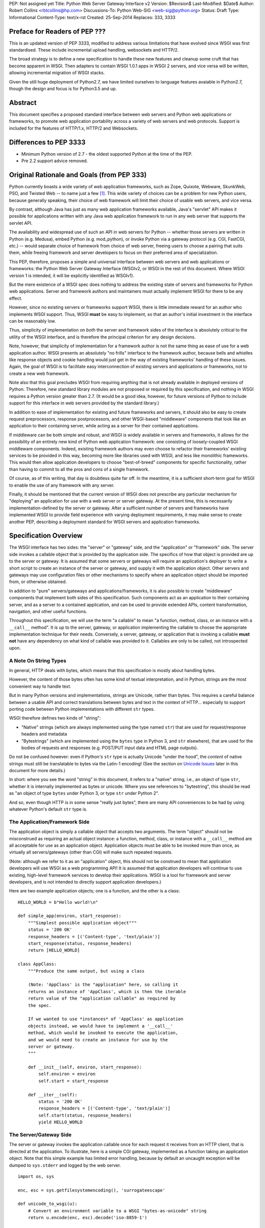 PEP: Not assigned yet
Title: Python Web Server Gateway Interface v2
Version: $Revision$
Last-Modified: $Date$
Author: Robert Collins <rbtcollins@hp.com>
Discussions-To: Python Web-SIG <web-sig@python.org>
Status: Draft
Type: Informational
Content-Type: text/x-rst
Created: 25-Sep-2014
Replaces: 333, 3333


Preface for Readers of PEP \???
===============================

This is an updated version of PEP 3333, modified to address various
limitations that have evolved since WSGI was first standardised.
These include incremental upload handling, websockets and HTTP/2.

The broad strategy is to define a new specification to handle these
new features and cleanup some cruft that has become apparent in WSGI.
Then adapters to contain WSGI 1.0.1 apps in WSGI 2 servers, and vice
versa will be written, allowing incremental migration of WSGI stacks.

Given the still huge deployment of Python2.7, we have limited
ourselves to language features avaiable in Python2.7, though the
design and focus is for Python3.5 and up.


Abstract
========

This document specifies a proposed standard interface between web
servers and Python web applications or frameworks, to promote web
application portability across a variety of web servers and web
protocols. Support is included for the features of HTTP/1.x, HTTP/2
and Websockets.


Differences to PEP \3333
========================

* Minimum Python version of 2.7 - the oldest supported Python at the
  time of the PEP.

* Pre 2.2 support advice removed.

Original Rationale and Goals (from PEP \333)
============================================

Python currently boasts a wide variety of web application frameworks,
such as Zope, Quixote, Webware, SkunkWeb, PSO, and Twisted Web -- to
name just a few [1]_.  This wide variety of choices can be a problem
for new Python users, because generally speaking, their choice of web
framework will limit their choice of usable web servers, and vice
versa.

By contrast, although Java has just as many web application frameworks
available, Java's "servlet" API makes it possible for applications
written with any Java web application framework to run in any web
server that supports the servlet API.

The availability and widespread use of such an API in web servers for
Python -- whether those servers are written in Python (e.g. Medusa),
embed Python (e.g. mod_python), or invoke Python via a gateway
protocol (e.g. CGI, FastCGI, etc.) -- would separate choice of
framework from choice of web server, freeing users to choose a pairing
that suits them, while freeing framework and server developers to
focus on their preferred area of specialization.

This PEP, therefore, proposes a simple and universal interface between
web servers and web applications or frameworks: the Python Web Server
Gateway Interface (WSGIv2, or WSGI in the rest of this document. Where
WSGI version 1 is intended, it will be explicitly identified as
WSGIv1).

But the mere existence of a WSGI spec does nothing to address the
existing state of servers and frameworks for Python web applications.
Server and framework authors and maintainers must actually implement
WSGI for there to be any effect.

However, since no existing servers or frameworks support WSGI, there
is little immediate reward for an author who implements WSGI support.
Thus, WSGI **must** be easy to implement, so that an author's initial
investment in the interface can be reasonably low.

Thus, simplicity of implementation on *both* the server and framework
sides of the interface is absolutely critical to the utility of the
WSGI interface, and is therefore the principal criterion for any
design decisions.

Note, however, that simplicity of implementation for a framework
author is not the same thing as ease of use for a web application
author.  WSGI presents an absolutely "no frills" interface to the
framework author, because bells and whistles like response objects and
cookie handling would just get in the way of existing frameworks'
handling of these issues.  Again, the goal of WSGI is to facilitate
easy interconnection of existing servers and applications or
frameworks, not to create a new web framework.

Note also that this goal precludes WSGI from requiring anything that
is not already available in deployed versions of Python.  Therefore,
new standard library modules are not proposed or required by this
specification, and nothing in WSGI requires a Python version greater
than 2.7.  (It would be a good idea, however, for future versions
of Python to include support for this interface in web servers
provided by the standard library.)

In addition to ease of implementation for existing and future
frameworks and servers, it should also be easy to create request
preprocessors, response postprocessors, and other WSGI-based
"middleware" components that look like an application to their
containing server, while acting as a server for their contained
applications.

If middleware can be both simple and robust, and WSGI is widely
available in servers and frameworks, it allows for the possibility
of an entirely new kind of Python web application framework: one
consisting of loosely-coupled WSGI middleware components.  Indeed,
existing framework authors may even choose to refactor their
frameworks' existing services to be provided in this way, becoming
more like libraries used with WSGI, and less like monolithic
frameworks.  This would then allow application developers to choose
"best-of-breed" components for specific functionality, rather than
having to commit to all the pros and cons of a single framework.

Of course, as of this writing, that day is doubtless quite far off.
In the meantime, it is a sufficient short-term goal for WSGI to
enable the use of any framework with any server.

Finally, it should be mentioned that the current version of WSGI
does not prescribe any particular mechanism for "deploying" an
application for use with a web server or server gateway.  At the
present time, this is necessarily implementation-defined by the
server or gateway.  After a sufficient number of servers and
frameworks have implemented WSGI to provide field experience with
varying deployment requirements, it may make sense to create
another PEP, describing a deployment standard for WSGI servers and
application frameworks.


Specification Overview
======================

The WSGI interface has two sides: the "server" or "gateway" side, and
the "application" or "framework" side.  The server side invokes a
callable object that is provided by the application side.  The
specifics of how that object is provided are up to the server or
gateway.  It is assumed that some servers or gateways will require an
application's deployer to write a short script to create an instance
of the server or gateway, and supply it with the application object.
Other servers and gateways may use configuration files or other
mechanisms to specify where an application object should be
imported from, or otherwise obtained.

In addition to "pure" servers/gateways and applications/frameworks,
it is also possible to create "middleware" components that implement
both sides of this specification.  Such components act as an
application to their containing server, and as a server to a
contained application, and can be used to provide extended APIs,
content transformation, navigation, and other useful functions.

Throughout this specification, we will use the term "a callable" to
mean "a function, method, class, or an instance with a ``__call__``
method".  It is up to the server, gateway, or application implementing
the callable to choose the appropriate implementation technique for
their needs.  Conversely, a server, gateway, or application that is
invoking a callable **must not** have any dependency on what kind of
callable was provided to it.  Callables are only to be called, not
introspected upon.


A Note On String Types
----------------------

In general, HTTP deals with bytes, which means that this specification
is mostly about handling bytes.

However, the content of those bytes often has some kind of textual
interpretation, and in Python, strings are the most convenient way
to handle text.

But in many Python versions and implementations, strings are Unicode,
rather than bytes.  This requires a careful balance between a usable
API and correct translations between bytes and text in the context of
HTTP...  especially to support porting code between Python
implementations with different ``str`` types.

WSGI therefore defines two kinds of "string":

* "Native" strings (which are always implemented using the type
  named ``str``) that are used for request/response headers and
  metadata

* "Bytestrings" (which are implemented using the ``bytes`` type
  in Python 3, and ``str`` elsewhere), that are used for the bodies
  of requests and responses (e.g. POST/PUT input data and HTML page
  outputs).

Do not be confused however: even if Python's ``str`` type is actually 
Unicode "under the hood", the *content* of native strings must
still be translatable to bytes via the Latin-1 encoding!  (See
the section on `Unicode Issues`_ later in  this document for more
details.)

In short: where you see the word "string" in this document, it refers 
to a "native" string, i.e., an object of type ``str``, whether it is 
internally implemented as bytes or unicode.  Where you see references 
to "bytestring", this should be read as "an object of type ``bytes`` 
under Python 3, or type ``str`` under Python 2".

And so, even though HTTP is in some sense "really just bytes", there
are  many API conveniences to be had by using whatever Python's
default  ``str`` type is.



The Application/Framework Side
------------------------------

The application object is simply a callable object that accepts
two arguments.  The term "object" should not be misconstrued as
requiring an actual object instance: a function, method, class,
or instance with a ``__call__`` method are all acceptable for
use as an application object.  Application objects must be able
to be invoked more than once, as virtually all servers/gateways
(other than CGI) will make such repeated requests.

(Note: although we refer to it as an "application" object, this
should not be construed to mean that application developers will use
WSGI as a web programming API!  It is assumed that application
developers will continue to use existing, high-level framework
services to develop their applications.  WSGI is a tool for
framework and server developers, and is not intended to directly
support application developers.)

Here are two example application objects; one is a function, and the
other is a class::

    HELLO_WORLD = b"Hello world!\n"  

    def simple_app(environ, start_response):
        """Simplest possible application object"""
        status = '200 OK'
        response_headers = [('Content-type', 'text/plain')]
        start_response(status, response_headers)
        return [HELLO_WORLD]

    class AppClass:
        """Produce the same output, but using a class

        (Note: 'AppClass' is the "application" here, so calling it
        returns an instance of 'AppClass', which is then the iterable
        return value of the "application callable" as required by
        the spec.

        If we wanted to use *instances* of 'AppClass' as application
        objects instead, we would have to implement a '__call__'
        method, which would be invoked to execute the application,
        and we would need to create an instance for use by the
        server or gateway.
        """

        def __init__(self, environ, start_response):
            self.environ = environ
            self.start = start_response

        def __iter__(self):
            status = '200 OK'
            response_headers = [('Content-type', 'text/plain')]
            self.start(status, response_headers)
            yield HELLO_WORLD


The Server/Gateway Side
-----------------------

The server or gateway invokes the application callable once for each
request it receives from an HTTP client, that is directed at the
application.  To illustrate, here is a simple CGI gateway, implemented
as a function taking an application object.  Note that this simple
example has limited error handling, because by default an uncaught
exception will be dumped to ``sys.stderr`` and logged by the web
server.

::

    import os, sys

    enc, esc = sys.getfilesystemencoding(), 'surrogateescape'

    def unicode_to_wsgi(u):
        # Convert an environment variable to a WSGI "bytes-as-unicode" string
        return u.encode(enc, esc).decode('iso-8859-1')

    def wsgi_to_bytes(s):
        return s.encode('iso-8859-1')

    def run_with_cgi(application):
        environ = {k: unicode_to_wsgi(v) for k,v in os.environ.items()}
        environ['wsgi.input']        = sys.stdin.buffer
        environ['wsgi.errors']       = sys.stderr
        environ['wsgi.version']      = (1, 0)
        environ['wsgi.multithread']  = False
        environ['wsgi.multiprocess'] = True
        environ['wsgi.run_once']     = True

        if environ.get('HTTPS', 'off') in ('on', '1'):
            environ['wsgi.url_scheme'] = 'https'
        else:
            environ['wsgi.url_scheme'] = 'http'

        headers_set = []
        headers_sent = []

        def write(data):
            out = sys.stdout.buffer

            if not headers_set:
                 raise AssertionError("write() before start_response()")

            elif not headers_sent:
                 # Before the first output, send the stored headers
                 status, response_headers = headers_sent[:] = headers_set
                 out.write(wsgi_to_bytes('Status: %s\r\n' % status))
                 for header in response_headers:
                     out.write(wsgi_to_bytes('%s: %s\r\n' % header))
                 out.write(wsgi_to_bytes('\r\n'))

            out.write(data)
            out.flush()

        def start_response(status, response_headers, exc_info=None):
            if exc_info:
                try:
                    if headers_sent:
                        # Re-raise original exception if headers sent
                        raise exc_info[1].with_traceback(exc_info[2])
                finally:
                    exc_info = None     # avoid dangling circular ref
            elif headers_set:
                raise AssertionError("Headers already set!")

            headers_set[:] = [status, response_headers]

            # Note: error checking on the headers should happen here,
            # *after* the headers are set.  That way, if an error
            # occurs, start_response can only be re-called with
            # exc_info set.

            return write

        result = application(environ, start_response)
        try:
            for data in result:
                if data:    # don't send headers until body appears
                    write(data)
            if not headers_sent:
                write('')   # send headers now if body was empty
        finally:
            if hasattr(result, 'close'):
                result.close()


Middleware: Components that Play Both Sides
-------------------------------------------

Note that a single object may play the role of a server with respect
to some application(s), while also acting as an application with
respect to some server(s).  Such "middleware" components can perform
such functions as:

* Routing a request to different application objects based on the
  target URL, after rewriting the ``environ`` accordingly.

* Allowing multiple applications or frameworks to run side-by-side
  in the same process

* Load balancing and remote processing, by forwarding requests and
  responses over a network

* Perform content postprocessing, such as applying XSL stylesheets

The presence of middleware in general is transparent to both the
"server/gateway" and the "application/framework" sides of the
interface, and should require no special support.  A user who
desires to incorporate middleware into an application simply
provides the middleware component to the server, as if it were
an application, and configures the middleware component to
invoke the application, as if the middleware component were a
server.  Of course, the "application" that the middleware wraps
may in fact be another middleware component wrapping another
application, and so on, creating what is referred to as a
"middleware stack".

For the most part, middleware must conform to the restrictions
and requirements of both the server and application sides of
WSGI.  In some cases, however, requirements for middleware
are more stringent than for a "pure" server or application,
and these points will be noted in the specification.

Here is a (tongue-in-cheek) example of a middleware component that
converts ``text/plain`` responses to pig latin, using Joe Strout's
``piglatin.py``.  (Note: a "real" middleware component would
probably use a more robust way of checking the content type, and
should also check for a content encoding.  Also, this simple
example ignores the possibility that a word might be split across
a block boundary.)

::

    from piglatin import piglatin

    class LatinIter:

        """Transform iterated output to piglatin, if it's okay to do so

        Note that the "okayness" can change until the application yields
        its first non-empty bytestring, so 'transform_ok' has to be a mutable
        truth value.
        """

        def __init__(self, result, transform_ok):
            if hasattr(result, 'close'):
                self.close = result.close
            self._next = iter(result).__next__
            self.transform_ok = transform_ok

        def __iter__(self):
            return self

        def __next__(self):
            if self.transform_ok:
                return piglatin(self._next())   # call must be byte-safe on Py3
            else:
                return self._next()

    class Latinator:

        # by default, don't transform output
        transform = False

        def __init__(self, application):
            self.application = application

        def __call__(self, environ, start_response):

            transform_ok = []

            def start_latin(status, response_headers, exc_info=None):

                # Reset ok flag, in case this is a repeat call
                del transform_ok[:]

                for name, value in response_headers:
                    if name.lower() == 'content-type' and value == 'text/plain':
                        transform_ok.append(True)
                        # Strip content-length if present, else it'll be wrong
                        response_headers = [(name, value)
                            for name, value in response_headers
                                if name.lower() != 'content-length'
                        ]
                        break

                write = start_response(status, response_headers, exc_info)

                if transform_ok:
                    def write_latin(data):
                        write(piglatin(data))   # call must be byte-safe on Py3
                    return write_latin
                else:
                    return write

            return LatinIter(self.application(environ, start_latin), transform_ok)


    # Run foo_app under a Latinator's control, using the example CGI gateway
    from foo_app import foo_app
    run_with_cgi(Latinator(foo_app))



Specification Details
=====================

The application object must accept two positional arguments.  For
the sake of illustration, we have named them ``environ`` and
``start_response``, but they are not required to have these names.
A server or gateway **must** invoke the application object using
positional (not keyword) arguments.  (E.g. by calling
``result = application(environ, start_response)`` as shown above.)

The ``environ`` parameter is a dictionary object, containing CGI-style
environment variables.  This object **must** be a builtin Python
dictionary (*not* a subclass, ``UserDict`` or other dictionary
emulation), and the application is allowed to modify the dictionary
in any way it desires.  The dictionary must also include certain
WSGI-required variables (described in a later section), and may
also include server-specific extension variables, named according
to a convention that will be described below.

The ``start_response`` parameter is a callable accepting two
required positional arguments, and one optional argument.  For the sake
of illustration, we have named these arguments ``status``,
``response_headers``, and ``exc_info``, but they are not required to
have these names, and the application **must** invoke the
``start_response`` callable using positional arguments (e.g.
``start_response(status, response_headers)``).

The ``status`` parameter is a status string of the form
``"999 Message here"``, and ``response_headers`` is a list of
``(header_name, header_value)`` tuples describing the HTTP response
header.  The optional ``exc_info`` parameter is described below in the
sections on `The start_response() Callable`_ and `Error Handling`_.
It is used only when the application has trapped an error and is
attempting to display an error message to the browser.

The ``start_response`` callable must return a ``write(body_data)``
callable that takes one positional parameter: a bytestring to be written
as part of the HTTP response body.  (Note: the ``write()`` callable is
provided only to support certain existing frameworks' imperative output
APIs; it should not be used by new applications or frameworks if it
can be avoided.  See the `Buffering and Streaming`_ section for more
details.)

When called by the server, the application object must return an
iterable yielding zero or more bytestrings.  This can be accomplished in a
variety of ways, such as by returning a list of bytestrings, or by the
application being a generator function that yields bytestrings, or
by the application being a class whose instances are iterable.
Regardless of how it is accomplished, the application object must
always return an iterable yielding zero or more bytestrings.

The server or gateway must transmit the yielded bytestrings to the client
in an unbuffered fashion, completing the transmission of each bytestring
before requesting another one.  (In other words, applications
**should** perform their own buffering.  See the `Buffering and
Streaming`_ section below for more on how application output must be
handled.)

The server or gateway should treat the yielded bytestrings as binary byte
sequences: in particular, it should ensure that line endings are
not altered.  The application is responsible for ensuring that the
bytestring(s) to be written are in a format suitable for the client.  (The
server or gateway **may** apply HTTP transfer encodings, or perform
other transformations for the purpose of implementing HTTP features
such as byte-range transmission.  See `Other HTTP Features`_, below,
for more details.)

If a call to ``len(iterable)`` succeeds, the server must be able
to rely on the result being accurate.  That is, if the iterable
returned by the application provides a working ``__len__()``
method, it **must** return an accurate result.  (See
the `Handling the Content-Length Header`_ section for information
on how this would normally be used.)

If the iterable returned by the application has a ``close()`` method,
the server or gateway **must** call that method upon completion of the
current request, whether the request was completed normally, or
terminated early due to an application error during iteration or an early
disconnect of the browser.  (The ``close()`` method requirement is to
support resource release by the application.  This protocol is intended
to complement PEP 342's generator support, and other common iterables
with ``close()`` methods.)

Applications returning a generator or other custom iterator **should not**
assume the entire iterator will be consumed, as it **may** be closed early
by the server.

(Note: the application **must** invoke the ``start_response()``
callable before the iterable yields its first body bytestring, so that the
server can send the headers before any body content.  However, this
invocation **may** be performed by the iterable's first iteration, so
servers **must not** assume that ``start_response()`` has been called
before they begin iterating over the iterable.)

Finally, servers and gateways **must not** directly use any other
attributes of the iterable returned by the application, unless it is an
instance of a type specific to that server or gateway, such as a "file
wrapper" returned by ``wsgi.file_wrapper`` (see `Optional
Platform-Specific File Handling`_).  In the general case, only
attributes specified here, or accessed via e.g. the PEP 234 iteration
APIs are acceptable.


``environ`` Variables
---------------------

The ``environ`` dictionary is required to contain these CGI
environment variables, as defined by the Common Gateway Interface
specification [2]_.  The following variables **must** be present,
unless their value would be an empty string, in which case they
**may** be omitted, except as otherwise noted below.

``REQUEST_METHOD``
  The HTTP request method, such as ``"GET"`` or ``"POST"``.  This
  cannot ever be an empty string, and so is always required.

``SCRIPT_NAME``
  The initial portion of the request URL's "path" that corresponds to
  the application object, so that the application knows its virtual
  "location".  This **may** be an empty string, if the application
  corresponds to the "root" of the server.

``PATH_INFO``
  The remainder of the request URL's "path", designating the virtual
  "location" of the request's target within the application.  This
  **may** be an empty string, if the request URL targets the
  application root and does not have a trailing slash.

``QUERY_STRING``
  The portion of the request URL that follows the ``"?"``, if any.
  May be empty or absent.

``CONTENT_TYPE``
  The contents of any ``Content-Type`` fields in the HTTP request.
  May be empty or absent.

``CONTENT_LENGTH``
  The contents of any ``Content-Length`` fields in the HTTP request.
  May be empty or absent.

``SERVER_NAME``, ``SERVER_PORT``
  When combined with ``SCRIPT_NAME`` and ``PATH_INFO``, these two strings
  can be used to complete the URL.  Note, however, that ``HTTP_HOST``,
  if present, should be used in   preference to ``SERVER_NAME`` for
  reconstructing the request URL.  See the `URL Reconstruction`_
  section below for more detail.   ``SERVER_NAME`` and ``SERVER_PORT``
  can never be empty strings, and so are always required.

``SERVER_PROTOCOL``
  The version of the protocol the client used to send the request.
  Typically this will be something like ``"HTTP/1.0"`` or ``"HTTP/1.1"``
  and may be used by the application to determine how to treat any
  HTTP request headers.  (This variable should probably be called
  ``REQUEST_PROTOCOL``, since it denotes the protocol used in the
  request, and is not necessarily the protocol that will be used in the
  server's response.  However, for compatibility with CGI we have to
  keep the existing name.)

``HTTP_`` Variables
  Variables corresponding to the client-supplied HTTP request headers
  (i.e., variables whose names begin with ``"HTTP_"``).  The presence or
  absence of these variables should correspond with the presence or
  absence of the appropriate HTTP header in the request.

A server or gateway **should** attempt to provide as many other CGI
variables as are applicable.  In addition, if SSL is in use, the server
or gateway **should** also provide as many of the Apache SSL environment
variables [5]_ as are applicable, such as ``HTTPS=on`` and
``SSL_PROTOCOL``.  Note, however, that an application that uses any CGI
variables other than the ones listed above are necessarily non-portable
to web servers that do not support the relevant extensions.  (For
example, web servers that do not publish files will not be able to
provide a meaningful ``DOCUMENT_ROOT`` or ``PATH_TRANSLATED``.)

A WSGI-compliant server or gateway **should** document what variables
it provides, along with their definitions as appropriate.  Applications
**should** check for the presence of any variables they require, and
have a fallback plan in the event such a variable is absent.

Note: missing variables (such as ``REMOTE_USER`` when no
authentication has occurred) should be left out of the ``environ``
dictionary.  Also note that CGI-defined variables must be native strings,
if they are present at all.  It is a violation of this specification
for *any* CGI variable's value to be of any type other than ``str``.

In addition to the CGI-defined variables, the ``environ`` dictionary
**may** also contain arbitrary operating-system "environment variables",
and **must** contain the following WSGI-defined variables:

=====================  ===============================================
Variable               Value
=====================  ===============================================
``wsgi.version``       The tuple ``(1, 0)``, representing WSGI
                       version 1.0.

``wsgi.url_scheme``    A string representing the "scheme" portion of
                       the URL at which the application is being
                       invoked.  Normally, this will have the value
                       ``"http"`` or ``"https"``, as appropriate.

``wsgi.input``         An input stream (file-like object) from which
                       the HTTP request body bytes can be read.  (The server
                       or gateway may perform reads on-demand as
                       requested by the application, or it may pre-
                       read the client's request body and buffer it
                       in-memory or on disk, or use any other
                       technique for providing such an input stream,
                       according to its preference.)

``wsgi.errors``        An output stream (file-like object) to which
                       error output can be written, for the purpose of
                       recording program or other errors in a
                       standardized and possibly centralized location.
                       This should be a "text mode" stream; i.e.,
                       applications should use ``"\n"`` as a line
                       ending, and assume that it will be converted to
                       the correct line ending by the server/gateway.

                       (On platforms where the ``str`` type is unicode,
                       the error stream **should** accept and log
                       arbitary unicode without raising an error; it
                       is allowed, however, to substitute characters
                       that cannot be rendered in the stream's encoding.)

                       For many servers, ``wsgi.errors`` will be the
                       server's main error log. Alternatively, this
                       may be ``sys.stderr``, or a log file of some
                       sort.  The server's documentation should
                       include an explanation of how to configure this
                       or where to find the recorded output.  A server
                       or gateway may supply different error streams
                       to different applications, if this is desired.

``wsgi.multithread``   This value should evaluate true if the
                       application object may be simultaneously
                       invoked by another thread in the same process,
                       and should evaluate false otherwise.

``wsgi.multiprocess``  This value should evaluate true if an
                       equivalent application object may be
                       simultaneously invoked by another process,
                       and should evaluate false otherwise.

``wsgi.run_once``      This value should evaluate true if the server
                       or gateway expects (but does not guarantee!)
                       that the application will only be invoked this
                       one time during the life of its containing
                       process.  Normally, this will only be true for
                       a gateway based on CGI (or something similar).
=====================  ===============================================

Finally, the ``environ`` dictionary may also contain server-defined
variables.  These variables should be named using only lower-case
letters, numbers, dots, and underscores, and should be prefixed with
a name that is unique to the defining server or gateway.  For
example, ``mod_python`` might define variables with names like
``mod_python.some_variable``.


Input and Error Streams
~~~~~~~~~~~~~~~~~~~~~~~

The input and error streams provided by the server must support
the following methods:

===================  ==========  ========
Method               Stream      Notes
===================  ==========  ========
``read(size)``       ``input``   1
``readline()``       ``input``   1, 2
``readlines(hint)``  ``input``   1, 3
``__iter__()``       ``input``
``flush()``          ``errors``  4
``write(str)``       ``errors``
``writelines(seq)``  ``errors``
===================  ==========  ========

The semantics of each method are as documented in the Python Library
Reference, except for these notes as listed in the table above:

1. The server is not required to read past the client's specified
   ``Content-Length``, and **should** simulate an end-of-file
   condition if the application attempts to read past that point.
   The application **should not** attempt to read more data than is
   specified by the ``CONTENT_LENGTH`` variable.

   A server **should** allow ``read()`` to be called without an argument,
   and return the remainder of the client's input stream.

   A server **should** return empty bytestrings from any attempt to
   read from an empty or exhausted input stream.

2. Servers **should** support the optional "size" argument to ``readline()``,
   but as in WSGI 1.0, they are allowed to omit support for it.

   (In WSGI 1.0, the size argument was not supported, on the grounds that
   it might have been complex to implement, and was not often used in
   practice...  but then the ``cgi`` module started using it, and so
   practical servers had to start supporting it anyway!)

3. Note that the ``hint`` argument to ``readlines()`` is optional for
   both caller and implementer.  The application is free not to
   supply it, and the server or gateway is free to ignore it.

4. Since the ``errors`` stream may not be rewound, servers and gateways
   are free to forward write operations immediately, without buffering.
   In this case, the ``flush()`` method may be a no-op.  Portable
   applications, however, cannot assume that output is unbuffered
   or that ``flush()`` is a no-op.  They must call ``flush()`` if
   they need to ensure that output has in fact been written.  (For
   example, to minimize intermingling of data from multiple processes
   writing to the same error log.)

The methods listed in the table above **must** be supported by all
servers conforming to this specification.  Applications conforming
to this specification **must not** use any other methods or attributes
of the ``input`` or ``errors`` objects.  In particular, applications
**must not** attempt to close these streams, even if they possess
``close()`` methods.


The ``start_response()`` Callable
---------------------------------

The second parameter passed to the application object is a callable
of the form ``start_response(status, response_headers, exc_info=None)``.
(As with all WSGI callables, the arguments must be supplied
positionally, not by keyword.)  The ``start_response`` callable is
used to begin the HTTP response, and it must return a
``write(body_data)`` callable (see the `Buffering and Streaming`_
section, below).

The ``status`` argument is an HTTP "status" string like ``"200 OK"``
or ``"404 Not Found"``.  That is, it is a string consisting of a
Status-Code and a Reason-Phrase, in that order and separated by a
single space, with no surrounding whitespace or other characters.
(See RFC 2616, Section 6.1.1 for more information.)  The string
**must not** contain control characters, and must not be terminated
with a carriage return, linefeed, or combination thereof.

The ``response_headers`` argument is a list of ``(header_name,
header_value)`` tuples.  It must be a Python list; i.e.
``type(response_headers) is ListType``, and the server **may** change
its contents in any way it desires.  Each ``header_name`` must be a
valid HTTP header field-name (as defined by RFC 2616, Section 4.2),
without a trailing colon or other punctuation.

Each ``header_value`` **must not** include *any* control characters,
including carriage returns or linefeeds, either embedded or at the end.
(These requirements are to minimize the complexity of any parsing that
must be performed by servers, gateways, and intermediate response
processors that need to inspect or modify response headers.)

In general, the server or gateway is responsible for ensuring that
correct headers are sent to the client: if the application omits
a header required by HTTP (or other relevant specifications that are in
effect), the server or gateway **must** add it.  For example, the HTTP
``Date:`` and ``Server:`` headers would normally be supplied by the
server or gateway.

(A reminder for server/gateway authors: HTTP header names are
case-insensitive, so be sure to take that into consideration when
examining application-supplied headers!)

Applications and middleware are forbidden from using HTTP/1.1
"hop-by-hop" features or headers, any equivalent features in HTTP/1.0,
or any headers that would affect the persistence of the client's
connection to the web server.  These features are the
exclusive province of the actual web server, and a server or gateway
**should** consider it a fatal error for an application to attempt
sending them, and raise an error if they are supplied to
``start_response()``.  (For more specifics on "hop-by-hop" features and
headers, please see the `Other HTTP Features`_ section below.)

Servers **should** check for errors in the headers at the time
``start_response`` is called, so that an error can be raised while
the application is still running.

However, the ``start_response`` callable **must not** actually transmit the
response headers.  Instead, it must store them for the server or
gateway to transmit **only** after the first iteration of the
application return value that yields a non-empty bytestring, or upon
the application's first invocation of the ``write()`` callable.  In
other words, response headers must not be sent until there is actual
body data available, or until the application's returned iterable is
exhausted.  (The only possible exception to this rule is if the
response headers explicitly include a ``Content-Length`` of zero.)

This delaying of response header transmission is to ensure that buffered
and asynchronous applications can replace their originally intended
output with error output, up until the last possible moment.  For
example, the application may need to change the response status from
"200 OK" to "500 Internal Error", if an error occurs while the body is
being generated within an application buffer.

The ``exc_info`` argument, if supplied, must be a Python
``sys.exc_info()`` tuple.  This argument should be supplied by the
application only if ``start_response`` is being called by an error
handler.  If ``exc_info`` is supplied, and no HTTP headers have been
output yet, ``start_response`` should replace the currently-stored
HTTP response headers with the newly-supplied ones, thus allowing the
application to "change its mind" about the output when an error has
occurred.

However, if ``exc_info`` is provided, and the HTTP headers have already
been sent, ``start_response`` **must** raise an error, and **should**
re-raise using the ``exc_info`` tuple.  That is::

    raise exc_info[1].with_traceback(exc_info[2])

This will re-raise the exception trapped by the application, and in
principle should abort the application.  (It is not safe for the
application to attempt error output to the browser once the HTTP
headers have already been sent.)  The application **must not** trap
any exceptions raised by ``start_response``, if it called
``start_response`` with ``exc_info``.  Instead, it should allow
such exceptions to propagate back to the server or gateway.  See
`Error Handling`_ below, for more details.

The application **may** call ``start_response`` more than once, if and
only if the ``exc_info`` argument is provided.  More precisely, it is
a fatal error to call ``start_response`` without the ``exc_info``
argument if ``start_response`` has already been called within the
current invocation of the application.  This includes the case where
the first call to ``start_response`` raised an error.  (See the example
CGI gateway above for an illustration of the correct logic.)

Note: servers, gateways, or middleware implementing ``start_response``
**should** ensure that no reference is held to the ``exc_info``
parameter beyond the duration of the function's execution, to avoid
creating a circular reference through the traceback and frames
involved.  The simplest way to do this is something like::

    def start_response(status, response_headers, exc_info=None):
        if exc_info:
             try:
                 # do stuff w/exc_info here
             finally:
                 exc_info = None    # Avoid circular ref.

The example CGI gateway provides another illustration of this
technique.


Handling the ``Content-Length`` Header
~~~~~~~~~~~~~~~~~~~~~~~~~~~~~~~~~~~~~~

If the application supplies a ``Content-Length`` header, the server
**should not** transmit more bytes to the client than the header
allows, and **should** stop iterating over the response when enough
data has been sent, or raise an error if the application tries to
``write()`` past that point.  (Of course, if the application does
not provide *enough* data to meet its stated ``Content-Length``,
the server **should** close the connection and log or otherwise
report the error.)

If the application does not supply a ``Content-Length`` header, a
server or gateway may choose one of several approaches to handling
it.  The simplest of these is to close the client connection when
the response is completed.

Under some circumstances, however, the server or gateway may be
able to either generate a ``Content-Length`` header, or at least
avoid the need to close the client connection.  If the application
does *not* call the ``write()`` callable, and returns an iterable
whose ``len()`` is 1, then the server can automatically determine
``Content-Length`` by taking the length of the first bytestring yielded
by the iterable.

And, if the server and client both support HTTP/1.1 "chunked
encoding" [3]_, then the server **may** use chunked encoding to send
a chunk for each ``write()`` call or bytestring yielded by the iterable,
thus generating a ``Content-Length`` header for each chunk.  This
allows the server to keep the client connection alive, if it wishes
to do so.  Note that the server **must** comply fully with RFC 2616
when doing this, or else fall back to one of the other strategies for
dealing with the absence of ``Content-Length``.

(Note: applications and middleware **must not** apply any kind of
``Transfer-Encoding`` to their output, such as chunking or gzipping;
as "hop-by-hop" operations, these encodings are the province of the
actual web server/gateway.  See `Other HTTP Features`_ below, for
more details.)


Buffering and Streaming
-----------------------

Generally speaking, applications will achieve the best throughput
by buffering their (modestly-sized) output and sending it all at
once.  This is a common approach in existing frameworks such as
Zope: the output is buffered in a StringIO or similar object, then
transmitted all at once, along with the response headers.

The corresponding approach in WSGI is for the application to simply
return a single-element iterable (such as a list) containing the
response body as a single bytestring.  This is the recommended approach
for the vast majority of application functions, that render
HTML pages whose text easily fits in memory.

For large files, however, or for specialized uses of HTTP streaming
(such as multipart "server push"), an application may need to provide
output in smaller blocks (e.g. to avoid loading a large file into
memory).  It's also sometimes the case that part of a response may
be time-consuming to produce, but it would be useful to send ahead the
portion of the response that precedes it.

In these cases, applications will usually return an iterator (often
a generator-iterator) that produces the output in a block-by-block
fashion.  These blocks may be broken to coincide with mulitpart
boundaries (for "server push"), or just before time-consuming
tasks (such as reading another block of an on-disk file).

WSGI servers, gateways, and middleware **must not** delay the
transmission of any block; they **must** either fully transmit
the block to the client, or guarantee that they will continue
transmission even while the application is producing its next block.
A server/gateway or middleware may provide this guarantee in one of
three ways:

1. Send the entire block to the operating system (and request
   that any O/S buffers be flushed) before returning control
   to the application, OR

2. Use a different thread to ensure that the block continues
   to be transmitted while the application produces the next
   block.

3. (Middleware only) send the entire block to its parent
   gateway/server

By providing this guarantee, WSGI allows applications to ensure
that transmission will not become stalled at an arbitrary point
in their output data.  This is critical for proper functioning
of e.g. multipart "server push" streaming, where data between
multipart boundaries should be transmitted in full to the client.


Middleware Handling of Block Boundaries
~~~~~~~~~~~~~~~~~~~~~~~~~~~~~~~~~~~~~~~

In order to better support asynchronous applications and servers,
middleware components **must not** block iteration waiting for
multiple values from an application iterable.  If the middleware
needs to accumulate more data from the application before it can
produce any output, it **must** yield an empty bytestring.

To put this requirement another way, a middleware component **must
yield at least one value** each time its underlying application
yields a value.  If the middleware cannot yield any other value,
it must yield an empty bytestring.

This requirement ensures that asynchronous applications and servers
can conspire to reduce the number of threads that are required
to run a given number of application instances simultaneously.

Note also that this requirement means that middleware **must**
return an iterable as soon as its underlying application returns
an iterable.  It is also forbidden for middleware to use the
``write()`` callable to transmit data that is yielded by an
underlying application.  Middleware may only use their parent
server's ``write()`` callable to transmit data that the
underlying application sent using a middleware-provided ``write()``
callable.


The ``write()`` Callable
~~~~~~~~~~~~~~~~~~~~~~~~

Some existing application framework APIs support unbuffered
output in a different manner than WSGI.  Specifically, they
provide a "write" function or method of some kind to write
an unbuffered block of data, or else they provide a buffered
"write" function and a "flush" mechanism to flush the buffer.

Unfortunately, such APIs cannot be implemented in terms of
WSGI's "iterable" application return value, unless threads
or other special mechanisms are used.

Therefore, to allow these frameworks to continue using an
imperative API, WSGI includes a special ``write()`` callable,
returned by the ``start_response`` callable.

New WSGI applications and frameworks **should not** use the
``write()`` callable if it is possible to avoid doing so.  The
``write()`` callable is strictly a hack to support imperative
streaming APIs.  In general, applications should produce their
output via their returned iterable, as this makes it possible
for web servers to interleave other tasks in the same Python thread,
potentially providing better throughput for the server as a whole.

The ``write()`` callable is returned by the ``start_response()``
callable, and it accepts a single parameter:  a bytestring to be
written as part of the HTTP response body, that is treated exactly
as though it had been yielded by the output iterable.  In other
words, before ``write()`` returns, it must guarantee that the
passed-in bytestring was either completely sent to the client, or
that it is buffered for transmission while the application
proceeds onward.

An application **must** return an iterable object, even if it
uses ``write()`` to produce all or part of its response body.
The returned iterable **may** be empty (i.e. yield no non-empty
bytestrings), but if it *does* yield non-empty bytestrings, that output
must be treated normally by the server or gateway (i.e., it must be
sent or queued immediately).  Applications **must not** invoke
``write()`` from within their return iterable, and therefore any
bytestrings yielded by the iterable are transmitted after all bytestrings
passed to ``write()`` have been sent to the client.


Unicode Issues
--------------

HTTP does not directly support Unicode, and neither does this
interface.  All encoding/decoding must be handled by the application;
all strings passed to or from the server must be of type ``str`` or
``bytes``, never ``unicode``.  The result of using a ``unicode``
object where a string object is required, is undefined.

Note also that strings passed to ``start_response()`` as a status or
as response headers **must** follow RFC 2616 with respect to encoding.
That is, they must either be ISO-8859-1 characters, or use RFC 2047
MIME encoding.

On Python platforms where the ``str`` or ``StringType`` type is in
fact Unicode-based (e.g. Jython, IronPython, Python 3, etc.), all
"strings" referred to in this specification must contain only
code points representable in ISO-8859-1 encoding (``\u0000`` through
``\u00FF``, inclusive).  It is a fatal error for an application to
supply strings containing any other Unicode character or code point.
Similarly, servers and gateways **must not** supply
strings to an application containing any other Unicode characters.

Again, all objects referred to in this specification as "strings"
**must** be of type ``str`` or ``StringType``, and **must not** be
of type ``unicode`` or ``UnicodeType``.  And, even if a given platform
allows for more than 8 bits per character in ``str``/``StringType``
objects, only the lower 8 bits may be used, for any value referred
to in this specification as a "string".

For values referred to in this specification as "bytestrings"
(i.e., values read from ``wsgi.input``, passed to ``write()``
or yielded by the application), the value **must** be of type
``bytes`` under Python 3, and ``str`` in earlier versions of
Python.


Error Handling
--------------

In general, applications **should** try to trap their own, internal
errors, and display a helpful message in the browser.  (It is up
to the application to decide what "helpful" means in this context.)

However, to display such a message, the application must not have
actually sent any data to the browser yet, or else it risks corrupting
the response.  WSGI therefore provides a mechanism to either allow the
application to send its error message, or be automatically aborted:
the ``exc_info`` argument to ``start_response``.  Here is an example
of its use::

    try:
        # regular application code here
        status = "200 Froody"
        response_headers = [("content-type", "text/plain")]
        start_response(status, response_headers)
        return ["normal body goes here"]
    except:
        # XXX should trap runtime issues like MemoryError, KeyboardInterrupt
        #     in a separate handler before this bare 'except:'...
        status = "500 Oops"
        response_headers = [("content-type", "text/plain")]
        start_response(status, response_headers, sys.exc_info())
        return ["error body goes here"]

If no output has been written when an exception occurs, the call to
``start_response`` will return normally, and the application will
return an error body to be sent to the browser.  However, if any output
has already been sent to the browser, ``start_response`` will reraise
the provided exception.  This exception **should not** be trapped by
the application, and so the application will abort.  The server or
gateway can then trap this (fatal) exception and abort the response.

Servers **should** trap and log any exception that aborts an
application or the iteration of its return value.  If a partial
response has already been written to the browser when an application
error occurs, the server or gateway **may** attempt to add an error
message to the output, if the already-sent headers indicate a
``text/*`` content type that the server knows how to modify cleanly.

Some middleware may wish to provide additional exception handling
services, or intercept and replace application error messages.  In
such cases, middleware may choose to **not** re-raise the ``exc_info``
supplied to ``start_response``, but instead raise a middleware-specific
exception, or simply return without an exception after storing the
supplied arguments.  This will then cause the application to return
its error body iterable (or invoke ``write()``), allowing the middleware
to capture and modify the error output.  These techniques will work as
long as application authors:

1. Always provide ``exc_info`` when beginning an error response

2. Never trap errors raised by ``start_response`` when ``exc_info`` is
   being provided


HTTP 1.1 Expect/Continue
------------------------

Servers and gateways that implement HTTP 1.1 **must** provide
transparent support for HTTP 1.1's "expect/continue" mechanism.  This
may be done in any of several ways:

1. Respond to requests containing an ``Expect: 100-continue`` request
   with an immediate "100 Continue" response, and proceed normally.

2. Proceed with the request normally, but provide the application
   with a ``wsgi.input`` stream that will send the "100 Continue"
   response if/when the application first attempts to read from the
   input stream.  The read request must then remain blocked until the
   client responds.

3. Wait until the client decides that the server does not support
   expect/continue, and sends the request body on its own.  (This
   is suboptimal, and is not recommended.)

Note that these behavior restrictions do not apply for HTTP 1.0
requests, or for requests that are not directed to an application
object.  For more information on HTTP 1.1 Expect/Continue, see RFC
2616, sections 8.2.3 and 10.1.1.


Other HTTP Features
-------------------

In general, servers and gateways should "play dumb" and allow the
application complete control over its output.  They should only make
changes that do not alter the effective semantics of the application's
response.  It is always possible for the application developer to add
middleware components to supply additional features, so server/gateway
developers should be conservative in their implementation.  In a sense,
a server should consider itself to be like an HTTP "gateway server",
with the application being an HTTP "origin server".  (See RFC 2616,
section 1.3, for the definition of these terms.)

However, because WSGI servers and applications do not communicate via
HTTP, what RFC 2616 calls "hop-by-hop" headers do not apply to WSGI
internal communications.  WSGI applications **must not** generate any
"hop-by-hop" headers [4]_, attempt to use HTTP features that would
require them to generate such headers, or rely on the content of
any incoming "hop-by-hop" headers in the ``environ`` dictionary.
WSGI servers **must** handle any supported inbound "hop-by-hop" headers
on their own, such as by decoding any inbound ``Transfer-Encoding``,
including chunked encoding if applicable.

Applying these principles to a variety of HTTP features, it should be
clear that a server **may** handle cache validation via the
``If-None-Match`` and ``If-Modified-Since`` request headers and the
``Last-Modified`` and ``ETag`` response headers.  However, it is
not required to do this, and the application **should** perform its
own cache validation if it wants to support that feature, since
the server/gateway is not required to do such validation.

Similarly, a server **may** re-encode or transport-encode an
application's response, but the application **should** use a
suitable content encoding on its own, and **must not** apply a
transport encoding.  A server **may** transmit byte ranges of the
application's response if requested by the client, and the
application doesn't natively support byte ranges.  Again, however,
the application **should** perform this function on its own if desired.

Note that these restrictions on applications do not necessarily mean
that every application must reimplement every HTTP feature; many HTTP
features can be partially or fully implemented by middleware
components, thus freeing both server and application authors from
implementing the same features over and over again.


Thread Support
--------------

Thread support, or lack thereof, is also server-dependent.
Servers that can run multiple requests in parallel, **should** also
provide the option of running an application in a single-threaded
fashion, so that applications or frameworks that are not thread-safe
may still be used with that server.



Implementation/Application Notes
================================


Server Extension APIs
---------------------

Some server authors may wish to expose more advanced APIs, that
application or framework authors can use for specialized purposes.
For example, a gateway based on ``mod_python`` might wish to expose
part of the Apache API as a WSGI extension.

In the simplest case, this requires nothing more than defining an
``environ`` variable, such as ``mod_python.some_api``.  But, in many
cases, the possible presence of middleware can make this difficult.
For example, an API that offers access to the same HTTP headers that
are found in ``environ`` variables, might return different data if
``environ`` has been modified by middleware.

In general, any extension API that duplicates, supplants, or bypasses
some portion of WSGI functionality runs the risk of being incompatible
with middleware components.  Server/gateway developers should *not*
assume that nobody will use middleware, because some framework
developers specifically intend to organize or reorganize their
frameworks to function almost entirely as middleware of various kinds.

So, to provide maximum compatibility, servers and gateways that
provide extension APIs that replace some WSGI functionality, **must**
design those APIs so that they are invoked using the portion of the
API that they replace.  For example, an extension API to access HTTP
request headers must require the application to pass in its current
``environ``, so that the server/gateway may verify that HTTP headers
accessible via the API have not been altered by middleware.  If the
extension API cannot guarantee that it will always agree with
``environ`` about the contents of HTTP headers, it must refuse service
to the application, e.g. by raising an error, returning ``None``
instead of a header collection, or whatever is appropriate to the API.

Similarly, if an extension API provides an alternate means of writing
response data or headers, it should require the ``start_response``
callable to be passed in, before the application can obtain the
extended service.  If the object passed in is not the same one that
the server/gateway originally supplied to the application, it cannot
guarantee correct operation and must refuse to provide the extended
service to the application.

These guidelines also apply to middleware that adds information such
as parsed cookies, form variables, sessions, and the like to
``environ``.  Specifically, such middleware should provide these
features as functions which operate on ``environ``, rather than simply
stuffing values into ``environ``.  This helps ensure that information
is calculated from ``environ`` *after* any middleware has done any URL
rewrites or other ``environ`` modifications.

It is very important that these "safe extension" rules be followed by
both server/gateway and middleware developers, in order to avoid a
future in which middleware developers are forced to delete any and all
extension APIs from ``environ`` to ensure that their mediation isn't
being bypassed by applications using those extensions!


Application Configuration
-------------------------

This specification does not define how a server selects or obtains an
application to invoke.  These and other configuration options are
highly server-specific matters.  It is expected that server/gateway
authors will document how to configure the server to execute a
particular application object, and with what options (such as
threading options).

Framework authors, on the other hand, should document how to create an
application object that wraps their framework's functionality.  The
user, who has chosen both the server and the application framework,
must connect the two together.  However, since both the framework and
the server now have a common interface, this should be merely a
mechanical matter, rather than a significant engineering effort for
each new server/framework pair.

Finally, some applications, frameworks, and middleware may wish to
use the ``environ`` dictionary to receive simple string configuration
options.  Servers and gateways **should** support this by allowing
an application's deployer to specify name-value pairs to be placed in
``environ``.  In the simplest case, this support can consist merely of
copying all operating system-supplied environment variables from
``os.environ`` into the ``environ`` dictionary, since the deployer in
principle can configure these externally to the server, or in the
CGI case they may be able to be set via the server's configuration
files.

Applications **should** try to keep such required variables to a
minimum, since not all servers will support easy configuration of
them.  Of course, even in the worst case, persons deploying an
application can create a script to supply the necessary configuration
values::

   from the_app import application

   def new_app(environ, start_response):
       environ['the_app.configval1'] = 'something'
       return application(environ, start_response)

But, most existing applications and frameworks will probably only need
a single configuration value from ``environ``, to indicate the location
of their application or framework-specific configuration file(s).  (Of
course, applications should cache such configuration, to avoid having
to re-read it upon each invocation.)


URL Reconstruction
------------------

If an application wishes to reconstruct a request's complete URL, it
may do so using the following algorithm, contributed by Ian Bicking::

    from urllib import quote
    url = environ['wsgi.url_scheme']+'://'

    if environ.get('HTTP_HOST'):
        url += environ['HTTP_HOST']
    else:
        url += environ['SERVER_NAME']

        if environ['wsgi.url_scheme'] == 'https':
            if environ['SERVER_PORT'] != '443':
               url += ':' + environ['SERVER_PORT']
        else:
            if environ['SERVER_PORT'] != '80':
               url += ':' + environ['SERVER_PORT']

    url += quote(environ.get('SCRIPT_NAME', ''))
    url += quote(environ.get('PATH_INFO', ''))
    if environ.get('QUERY_STRING'):
        url += '?' + environ['QUERY_STRING']

Note that such a reconstructed URL may not be precisely the same URI
as requested by the client.  Server rewrite rules, for example, may
have modified the client's originally requested URL to place it in a
canonical form.


Optional Platform-Specific File Handling
----------------------------------------

Some operating environments provide special high-performance file-
transmission facilities, such as the Unix ``sendfile()`` call.
Servers and gateways **may** expose this functionality via an optional
``wsgi.file_wrapper`` key in the ``environ``.  An application
**may** use this "file wrapper" to convert a file or file-like object
into an iterable that it then returns, e.g.::

    if 'wsgi.file_wrapper' in environ:
        return environ['wsgi.file_wrapper'](filelike, block_size)
    else:
        return iter(lambda: filelike.read(block_size), '')

If the server or gateway supplies ``wsgi.file_wrapper``, it must be
a callable that accepts one required positional parameter, and one
optional positional parameter.  The first parameter is the file-like
object to be sent, and the second parameter is an optional block
size "suggestion" (which the server/gateway need not use).  The
callable **must** return an iterable object, and **must not** perform
any data transmission until and unless the server/gateway actually
receives the iterable as a return value from the application.
(To do otherwise would prevent middleware from being able to interpret
or override the response data.)

To be considered "file-like", the object supplied by the application
must have a ``read()`` method that takes an optional size argument.
It **may** have a ``close()`` method, and if so, the iterable returned
by ``wsgi.file_wrapper`` **must** have a ``close()`` method that
invokes the original file-like object's ``close()`` method.  If the
"file-like" object has any other methods or attributes with names
matching those of Python built-in file objects (e.g. ``fileno()``),
the ``wsgi.file_wrapper`` **may** assume that these methods or
attributes have the same semantics as those of a built-in file object.

The actual implementation of any platform-specific file handling
must occur **after** the application returns, and the server or
gateway checks to see if a wrapper object was returned.  (Again,
because of the presence of middleware, error handlers, and the like,
it is not guaranteed that any wrapper created will actually be used.)

Apart from the handling of ``close()``, the semantics of returning a
file wrapper from the application should be the same as if the
application had returned ``iter(filelike.read, '')``.  In other words,
transmission should begin at the current position within the "file"
at the time that transmission begins, and continue until the end is
reached, or until ``Content-Length`` bytes have been written.  (If
the application doesn't supply a ``Content-Length``, the server **may**
generate one from the file using its knowledge of the underlying file
implementation.)

Of course, platform-specific file transmission APIs don't usually
accept arbitrary "file-like" objects.  Therefore, a
``wsgi.file_wrapper`` has to introspect the supplied object for
things such as a ``fileno()`` (Unix-like OSes) or a
``java.nio.FileChannel`` (under Jython) in order to determine if
the file-like object is suitable for use with the platform-specific
API it supports.

Note that even if the object is *not* suitable for the platform API,
the ``wsgi.file_wrapper`` **must** still return an iterable that wraps
``read()`` and ``close()``, so that applications using file wrappers
are portable across platforms.  Here's a simple platform-agnostic
file wrapper class, suitable for old (pre 2.2) and new Pythons alike::

    class FileWrapper:

        def __init__(self, filelike, blksize=8192):
            self.filelike = filelike
            self.blksize = blksize
            if hasattr(filelike, 'close'):
                self.close = filelike.close

        def __getitem__(self, key):
            data = self.filelike.read(self.blksize)
            if data:
                return data
            raise IndexError

and here is a snippet from a server/gateway that uses it to provide
access to a platform-specific API::

    environ['wsgi.file_wrapper'] = FileWrapper
    result = application(environ, start_response)

    try:
        if isinstance(result, FileWrapper):
            # check if result.filelike is usable w/platform-specific
            # API, and if so, use that API to transmit the result.
            # If not, fall through to normal iterable handling
            # loop below.

        for data in result:
            # etc.

    finally:
        if hasattr(result, 'close'):
            result.close()


Questions and Answers
=====================

1. Why must ``environ`` be a dictionary?  What's wrong with using a
   subclass?

   The rationale for requiring a dictionary is to maximize portability
   between servers.  The alternative would be to define some subset of
   a dictionary's methods as being the standard and portable
   interface.  In practice, however, most servers will probably find a
   dictionary adequate to their needs, and thus framework authors will
   come to expect the full set of dictionary features to be available,
   since they will be there more often than not.  But, if some server
   chooses *not* to use a dictionary, then there will be
   interoperability problems despite that server's "conformance" to
   spec.  Therefore, making a dictionary mandatory simplifies the
   specification and guarantees interoperabilty.

   Note that this does not prevent server or framework developers from
   offering specialized services as custom variables *inside* the
   ``environ`` dictionary.  This is the recommended approach for
   offering any such value-added services.

2. Why can you call ``write()`` *and* yield bytestrings/return an
   iterable?  Shouldn't we pick just one way?

   If we supported only the iteration approach, then current
   frameworks that assume the availability of "push" suffer.  But, if
   we only support pushing via ``write()``, then server performance
   suffers for transmission of e.g. large files (if a worker thread
   can't begin work on a new request until all of the output has been
   sent).  Thus, this compromise allows an application framework to
   support both approaches, as appropriate, but with only a little
   more burden to the server implementor than a push-only approach
   would require.

3. What's the ``close()`` for?

   When writes are done during the execution of an application
   object, the application can ensure that resources are released
   using a try/finally block.  But, if the application returns an
   iterable, any resources used will not be released until the
   iterable is garbage collected.  The ``close()`` idiom allows an
   application to release critical resources at the end of a request,
   and it's forward-compatible with the support for try/finally in
   generators that's proposed by PEP 325.

4. Why is this interface so low-level?  I want feature X!  (e.g.
   cookies, sessions, persistence, ...)

   This isn't Yet Another Python Web Framework.  It's just a way for
   frameworks to talk to web servers, and vice versa.  If you want
   these features, you need to pick a web framework that provides the
   features you want.  And if that framework lets you create a WSGI
   application, you should be able to run it in most WSGI-supporting
   servers.  Also, some WSGI servers may offer additional services via
   objects provided in their ``environ`` dictionary; see the
   applicable server documentation for details.  (Of course,
   applications that use such extensions will not be portable to other
   WSGI-based servers.)

5. Why use CGI variables instead of good old HTTP headers?  And why
   mix them in with WSGI-defined variables?

   Many existing web frameworks are built heavily upon the CGI spec,
   and existing web servers know how to generate CGI variables.  In
   contrast, alternative ways of representing inbound HTTP information
   are fragmented and lack market share.  Thus, using the CGI
   "standard" seems like a good way to leverage existing
   implementations.  As for mixing them with WSGI variables,
   separating them would just require two dictionary arguments to be
   passed around, while providing no real benefits.

6. What about the status string?  Can't we just use the number,
   passing in ``200`` instead of ``"200 OK"``?

   Doing this would complicate the server or gateway, by requiring
   them to have a table of numeric statuses and corresponding
   messages.  By contrast, it is easy for an application or framework
   author to type the extra text to go with the specific response code
   they are using, and existing frameworks often already have a table
   containing the needed messages.  So, on balance it seems better to
   make the application/framework responsible, rather than the server
   or gateway.

7. Why is ``wsgi.run_once`` not guaranteed to run the app only once?

   Because it's merely a suggestion to the application that it should
   "rig for infrequent running".  This is intended for application
   frameworks that have multiple modes of operation for caching,
   sessions, and so forth.  In a "multiple run" mode, such frameworks
   may preload caches, and may not write e.g. logs or session data to
   disk after each request.  In "single run" mode, such frameworks
   avoid preloading and flush all necessary writes after each request.

   However, in order to test an application or framework to verify
   correct operation in the latter mode, it may be necessary (or at
   least expedient) to invoke it more than once.  Therefore, an
   application should not assume that it will definitely not be run
   again, just because it is called with ``wsgi.run_once`` set to
   ``True``.

8. Feature X (dictionaries, callables, etc.) are ugly for use in
   application code; why don't we use objects instead?

   All of these implementation choices of WSGI are specifically
   intended to *decouple* features from one another; recombining these
   features into encapsulated objects makes it somewhat harder to
   write servers or gateways, and an order of magnitude harder to
   write middleware that replaces or modifies only small portions of
   the overall functionality.

   In essence, middleware wants to have a "Chain of Responsibility"
   pattern, whereby it can act as a "handler" for some functions,
   while allowing others to remain unchanged.  This is difficult to do
   with ordinary Python objects, if the interface is to remain
   extensible.  For example, one must use ``__getattr__`` or
   ``__getattribute__`` overrides, to ensure that extensions (such as
   attributes defined by future WSGI versions) are passed through.

   This type of code is notoriously difficult to get 100% correct, and
   few people will want to write it themselves.  They will therefore
   copy other people's implementations, but fail to update them when
   the person they copied from corrects yet another corner case.

   Further, this necessary boilerplate would be pure excise, a
   developer tax paid by middleware developers to support a slightly
   prettier API for application framework developers.  But,
   application framework developers will typically only be updating
   *one* framework to support WSGI, and in a very limited part of
   their framework as a whole.  It will likely be their first (and
   maybe their only) WSGI implementation, and thus they will likely
   implement with this specification ready to hand.  Thus, the effort
   of making the API "prettier" with object attributes and suchlike
   would likely be wasted for this audience.

   We encourage those who want a prettier (or otherwise improved) WSGI
   interface for use in direct web application programming (as opposed
   to web framework development) to develop APIs or frameworks that
   wrap WSGI for convenient use by application developers.  In this
   way, WSGI can remain conveniently low-level for server and
   middleware authors, while not being "ugly" for application
   developers.


Proposed/Under Discussion
=========================

These items are currently being discussed on the Web-SIG and elsewhere,
or are on the PEP author's "to-do" list:

* Should ``wsgi.input`` be an iterator instead of a file?  This would
  help for asynchronous applications and chunked-encoding input
  streams.

* Optional extensions are being discussed for pausing iteration of an
  application's output until input is available or until a callback
  occurs.

* Add a section about synchronous vs. asynchronous apps and servers,
  the relevant threading models, and issues/design goals in these
  areas.


Acknowledgements
================

Thanks go to the many folks on the Web-SIG mailing list whose
thoughtful feedback made this revised draft possible.  Especially:

* Gregory "Grisha" Trubetskoy, author of ``mod_python``, who beat up
  on the first draft as not offering any advantages over "plain old
  CGI", thus encouraging me to look for a better approach.

* Ian Bicking, who helped nag me into properly specifying the
  multithreading and multiprocess options, as well as badgering me to
  provide a mechanism for servers to supply custom extension data to
  an application.

* Tony Lownds, who came up with the concept of a ``start_response``
  function that took the status and headers, returning a ``write``
  function.  His input also guided the design of the exception handling
  facilities, especially in the area of allowing for middleware that
  overrides application error messages.

* Alan Kennedy, whose courageous attempts to implement WSGI-on-Jython
  (well before the spec was finalized) helped to shape the "supporting
  older versions of Python" section, as well as the optional
  ``wsgi.file_wrapper`` facility, and some of the early bytes/unicode
  decisions.

* Mark Nottingham, who reviewed the spec extensively for issues with
  HTTP RFC compliance, especially with regard to HTTP/1.1 features that
  I didn't even know existed until he pointed them out.

* Graham Dumpleton, who worked tirelessly (even in the face of my laziness
  and stupidity) to get some sort of Python 3 version of WSGI out, who
  proposed the "native strings" vs. "byte strings" concept, and thoughtfully
  wrestled through a great many HTTP, ``wsgi.input``, and other
  amendments.  Most, if not all, of the credit for this new PEP
  belongs to him.


References
==========

.. [1] The Python Wiki "Web Programming" topic
   (http://www.python.org/cgi-bin/moinmoin/WebProgramming)

.. [2] The Common Gateway Interface Specification, v 1.1, 3rd Draft
   (http://ken.coar.org/cgi/draft-coar-cgi-v11-03.txt)

.. [3] "Chunked Transfer Coding" -- HTTP/1.1, section 3.6.1
   (http://www.w3.org/Protocols/rfc2616/rfc2616-sec3.html#sec3.6.1)

.. [4] "End-to-end and Hop-by-hop Headers" -- HTTP/1.1, Section 13.5.1
   (http://www.w3.org/Protocols/rfc2616/rfc2616-sec13.html#sec13.5.1)

.. [5] mod_ssl Reference, "Environment Variables"
   (http://www.modssl.org/docs/2.8/ssl_reference.html#ToC25)

.. [6] Procedural issues regarding modifications to PEP \333
   (http://mail.python.org/pipermail/python-dev/2010-September/104114.html)

.. [7] SVN revision history for PEP \3333, showing differences from PEP 333
   (http://svn.python.org/view/peps/trunk/pep-3333.txt?r1=84854&r2=HEAD)

Copyright
=========

This document has been placed in the public domain.



..
   Local Variables:
   mode: indented-text
   indent-tabs-mode: nil
   sentence-end-double-space: t
   fill-column: 70
   End:
